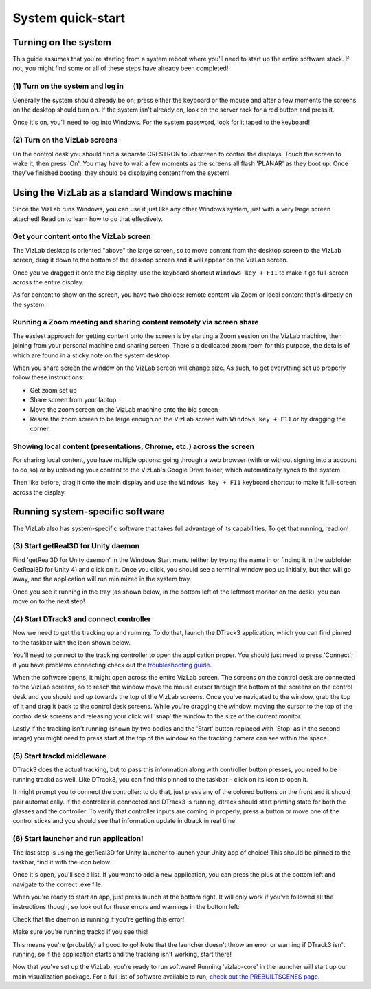 
System quick-start
==================================

Turning on the system
---------------------

This guide assumes that you're starting from a system reboot where you'll need to start up the entire software stack. If not, you might find some or all of these steps have already been completed!

(1) Turn on the system and log in
^^^^^^^^^^^^^^^^^^^^^^^^^^^^^^^^^

Generally the system should already be on; press either the keyboard or the mouse and after a few moments the screens on the desktop should turn on. If the system isn't already on, look on the server rack for a red button and press it. 

.. image:: /images/systemOnButton.jpg
   :target: /images/systemOnButton.jpg
   :alt: image

Once it's on, you'll need to log into Windows. For the system password, look for it taped to the keyboard!

(2) Turn on the VizLab screens
^^^^^^^^^^^^^^^^^^^^^^^^^^^^^^

On the control desk you should find a separate CRESTRON touchscreen to control the displays. Touch the screen to wake it, then press 'On'. You may have to wait a few moments as the screens all flash 'PLANAR' as they boot up. Once they've finished booting, they should be displaying content from the system! 

Using the VizLab as a standard Windows machine
----------------------------------------------

Since the VizLab runs Windows, you can use it just like any other Windows system, just with a very large screen attached! Read on to learn how to do that effectively.

Get your content onto the VizLab screen
^^^^^^^^^^^^^^^^^^^^^^^^^^^^^^^^^^^^^^^

The VizLab desktop is oriented "above" the large screen, so to move content from the desktop screen to the VizLab screen, drag it down to the bottom of the desktop screen and it will appear on the VizLab screen.

Once you've dragged it onto the big display, use the keyboard shortcut ``Windows key + F11`` to make it go full-screen across the entire display.

As for content to show on the screen, you have two choices: remote content via Zoom or local content that's directly on the system.

Running a Zoom meeting and sharing content remotely via screen share
^^^^^^^^^^^^^^^^^^^^^^^^^^^^^^^^^^^^^^^^^^^^^^^^^^^^^^^^^^^^^^^^^^^^

The easiest approach for getting content onto the screen is by starting a Zoom session on the VizLab machine, then joining from your personal machine and sharing screen. There's a dedicated zoom room for this purpose, the details of which are found in a sticky note on the system desktop.

When you share screen the window on the VizLab screen will change size. As such, to get everything set up properly follow these instructions:

* Get zoom set up
* Share screen from your laptop
* Move the zoom screen on the VizLab machine onto the big screen
* Resize the zoom screen to be large enough on the VizLab screen with ``Windows key + F11`` or by dragging the corner.

Showing local content (presentations, Chrome, etc.) across the screen
^^^^^^^^^^^^^^^^^^^^^^^^^^^^^^^^^^^^^^^^^^^^^^^^^^^^^^^^^^^^^^^^^^^^^

For sharing local content, you have multiple options: going through a web browser (with or without signing into a account to do so) or by uploading your content to the VizLab's Google Drive folder, which automatically syncs to the system. 

Then like before, drag it onto the main display and use the ``Windows key + F11`` keyboard shortcut to make it full-screen across the display.

Running system-specific software
--------------------------------

The VizLab also has system-specific software that takes full advantage of its capabilities. To get that running, read on!

(3) Start getReal3D for Unity daemon
^^^^^^^^^^^^^^^^^^^^^^^^^^^^^^^^^^^^

Find 'getReal3D for Unity daemon' in the Windows Start menu (either by typing the name in or finding it in the subfolder GetReal3D for Unity 4) and click on it. Once you click, you should see a terminal window pop up initially, but that will go away, and the application will run minimized in the system tray.


.. image:: /images/daemonSearch.png
   :target: /images/daemonSearch.png
   :alt: image


Once you see it running in the tray (as shown below, in the bottom left of the leftmost monitor on the desk), you can move on to the next step!


.. image:: /images/daemonInTray.PNG
   :target: /images/daemonInTray.PNG
   :alt: image


(4) Start DTrack3 and connect controller
^^^^^^^^^^^^^^^^^^^^^^^^^^^^^^^^^^^^^^^^

Now we need to get the tracking up and running. To do that, launch the DTrack3 application, which you can find pinned to the taskbar with the icon shown below.


.. image:: /images/DTrack3Icon.PNG
   :target: /images/DTrack3Icon.PNG
   :alt: image


You'll need to connect to the tracking controller to open the application proper. You should just need to press 'Connect'; if you have problems connecting check out the `troubleshooting guide <TROUBLESHOOTING.md>`_.


.. image:: /images/DTrack3Connect.PNG
   :target: /images/DTrack3Connect.PNG
   :alt: image


When the software opens, it might open across the entire VizLab screen. The screens on the control desk are connected to the VizLab screens, so to reach the window move the mouse cursor through the bottom of the screens on the control desk and you should end up towards the top of the VizLab screens. Once you've navigated to the window, grab the top of it and drag it back to the control desk screens. While you're dragging the window, moving the cursor to the top of the control desk screens and releasing your click will 'snap' the window to the size of the current monitor.

Lastly if the tracking isn't running (shown by two bodies and the 'Start' button replaced with 'Stop' as in the second image) you might need to press start at the top of the window so the tracking camera can see within the space.


.. image:: /images/DTrack3NotRunning.PNG
   :target: /images/DTrack3NotRunning.PNG
   :alt: image


.. image:: /images/DTrack3Running.PNG
   :target: /images/DTrack3Running.PNG
   :alt: image


(5) Start trackd middleware
^^^^^^^^^^^^^^^^^^^^^^^^^^^

DTrack3 does the actual tracking, but to pass this information along with controller button presses, you need to be running trackd as well. Like DTrack3, you can find this pinned to the taskbar - click on its icon to open it.


.. image:: /images/trackdIcon.PNG
   :target: /images/trackdIcon.PNG
   :alt: image


It might prompt you to connect the controller: to do that, just press any of the colored buttons on the front and it should pair automatically. If the controller is connected and DTrack3 is running, dtrack should start printing state for both the glasses and the controller. To verify that controller inputs are coming in properly, press a button or move one of the control sticks and you should see that information update in dtrack in real time.


.. image:: /images/trackdWaitingForInput.PNG
   :target: /images/trackdWaitingForInput.PNG
   :alt: image



.. image:: /images/trackdReceivedInput.PNG
   :target: /images/trackdReceivedInput.PNG
   :alt: image


(6) Start launcher and run application!
^^^^^^^^^^^^^^^^^^^^^^^^^^^^^^^^^^^^^^^

The last step is using the getReal3D for Unity launcher to launch your Unity app of choice! This should be pinned to the taskbar, find it with the icon below:


.. image:: /images/launcherIcon.PNG
   :target: /images/launcherIcon.PNG
   :alt: image


Once it's open, you'll see a list. If you want to add a new application, you can press the plus at the bottom left and navigate to the correct .exe file.


.. image:: /images/launcherOverview.PNG
   :target: /images/launcherOverview.PNG
   :alt: image


When you're ready to start an app, just press launch at the bottom right. It will only work if you've followed all the instructions though, so look out for these errors and warnings in the bottom left:


.. image:: /images/launcherNoDaemon.PNG
   :target: /images/launcherNoDaemon.PNG
   :alt: image


Check that the daemon is running if you're getting this error!


.. image:: /images/launcherNoTrackd.PNG
   :target: /images/launcherNoTrackd.PNG
   :alt: image


Make sure you're running trackd if you see this!


.. image:: /images/launcherReady.PNG
   :target: /images/launcherReady.PNG
   :alt: image


This means you're (probably) all good to go! Note that the launcher doesn't throw an error or warning if DTrack3 isn't running, so if the application starts and the tracking isn't working, start there!

Now that you've set up the VizLab, you're ready to run software! Running 'vizlab-core' in the launcher will start up our main visualization package. For a full list of software available to run, `check out the PREBUILTSCENES page. </about-software/PREBUILTSCENES.md>`_
